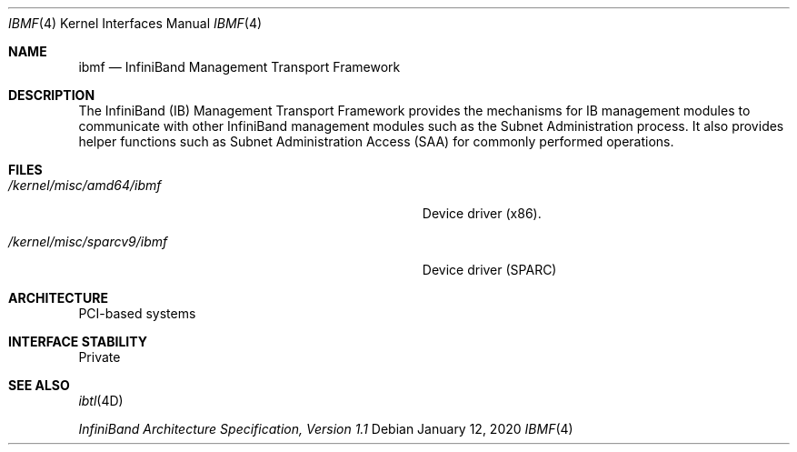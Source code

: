 .\"  Copyright (c) 2004, Sun Microsystems, Inc.  All Rights Reserved
.\" Copyright 2020 Joyent, Inc.
.\"
.\" The contents of this file are subject to the terms of the
.\" Common Development and Distribution License (the "License").
.\" You may not use this file except in compliance with the License.
.\"
.\" You can obtain a copy of the license at usr/src/OPENSOLARIS.LICENSE
.\" or http://www.opensolaris.org/os/licensing.
.\" See the License for the specific language governing permissions
.\" and limitations under the License.
.\"
.\" When distributing Covered Code, include this CDDL HEADER in each
.\" file and include the License file at usr/src/OPENSOLARIS.LICENSE.
.\" If applicable, add the following below this CDDL HEADER, with the
.\" fields enclosed by brackets "[]" replaced with your own identifying
.\" information: Portions Copyright [yyyy] [name of copyright owner]
.\"
.Dd January 12, 2020
.Dt IBMF 4
.Os
.Sh NAME
.Nm ibmf
.Nd InfiniBand Management Transport Framework
.Sh DESCRIPTION
The InfiniBand (IB) Management Transport Framework provides the mechanisms for
IB management modules to communicate with other InfiniBand management modules
such as the Subnet Administration process.
It also provides helper functions
such as Subnet Administration Access (SAA) for commonly performed operations.
.Sh FILES
.Bl -tag -width Pa
.It Pa /kernel/misc/amd64/ibmf
Device driver (x86).
.It Pa /kernel/misc/sparcv9/ibmf
Device driver (SPARC)
.El
.Sh ARCHITECTURE
PCI-based systems
.Sh INTERFACE STABILITY
Private
.Sh SEE ALSO
.Xr ibtl 4D
.Pp
.%T InfiniBand Architecture Specification, Version 1\&.1
.Pp
.%U www.infinibandta.org
